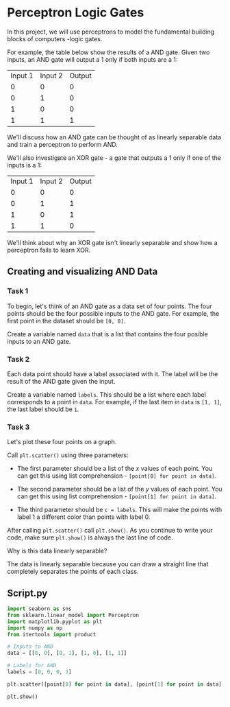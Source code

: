 
* Perceptron Logic Gates
In this project, we will use perceptrons to model the fundamental building blocks of computers -logic gates.

[[./logic_gates.png]]

For example, the table below show the results of a AND gate. Given two inputs, an AND gate will output a 1 only if both inputs are a 1:

| Input 1 | Input 2 | Output |
|       0 |       0 |      0 |
|       0 |       1 |      0 |
|       1 |       0 |      0 |
|       1 |       1 |      1 |

We'll discuss how an AND gate can be thought of as linearly separable data and train a perceptron to perform AND.

We'll also investigate an XOR gate - a gate that outputs a 1 only if one of the inputs is a 1:

| Input 1 | Input 2 | Output |
|       0 |       0 |      0 |
|       0 |       1 |      1 |
|       1 |       0 |      1 |
|       1 |       1 |      0 |

We'll think about why an XOR gate isn't linearly separable and show how a perceptron fails to learn XOR.

** Creating and visualizing AND Data

*** Task 1
To begin, let's think of an AND gate as a data set of four points. The four points should be the four possible inputs to the AND gate. For example, the first point in the dataset should be ~[0, 0]~.

Create a variable named ~data~ that is a list that contains the four posible inputs to an AND gate.

*** Task 2
Each data point should have a label associated with it. The label will be the result of the AND gate given the input.

Create a variable named ~labels~. This should be a list where each label corresponds to a point in ~data~. For example, if the last item in ~data~ is ~[1, 1]~, the last label should be ~1~.

*** Task 3
Let's plot these four points on a graph.

Call ~plt.scatter()~ using three parameters:

    - The first parameter should be a list of the $x$ values of each point. You can get this using list comprehension - ~[point[0] for point in data]~.

    - The second parameter should be a list of the $y$ values of each point. You can get this using list comprehension - ~[point[1] for point in data]~.

    - The third parameter should be ~c = labels~. This will make the points with label 1 a different color than points with label 0.

After calling ~plt.scatter()~ call ~plt.show()~. As you continue to write your code, make sure ~plt.show()~ is always the last line of code.

Why is this data linearly separable?

The data is linearly separable because you can draw a straight line that completely separates the points of each class.

** Script.py

#+begin_src python :results output
  import seaborn as sns
  from sklearn.linear_model import Perceptron
  import matplotlib.pyplot as plt
  import numpy as np
  from itertools import product

  # Inputs to AND
  data = [[0, 0], [0, 1], [1, 0], [1, 1]]

  # Labels for AND
  labels = [0, 0, 0, 1]

  plt.scatter([point[0] for point in data], [point[1] for point in data], c=labels)

  plt.show()

#+end_src

#+RESULTS:
